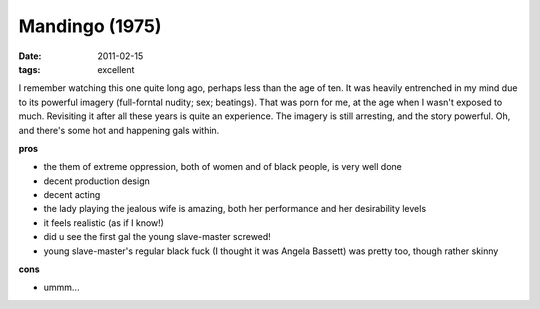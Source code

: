Mandingo (1975)
===============

:date: 2011-02-15
:tags: excellent



I remember watching this one quite long ago, perhaps less than the age
of ten. It was heavily entrenched in my mind due to its powerful imagery
(full-forntal nudity; sex; beatings). That was porn for me, at the age
when I wasn't exposed to much. Revisiting it after all these years is
quite an experience. The imagery is still arresting, and the story
powerful. Oh, and there's some hot and happening gals within.

**pros**

-  the them of extreme oppression, both of women and of black people, is
   very well done
-  decent production design
-  decent acting
-  the lady playing the jealous wife is amazing, both her performance
   and her desirability levels
-  it feels realistic (as if I know!)
-  did u see the first gal the young slave-master screwed!
-  young slave-master's regular black fuck (I thought it was Angela
   Bassett) was pretty too, though rather skinny

**cons**

-  ummm...

